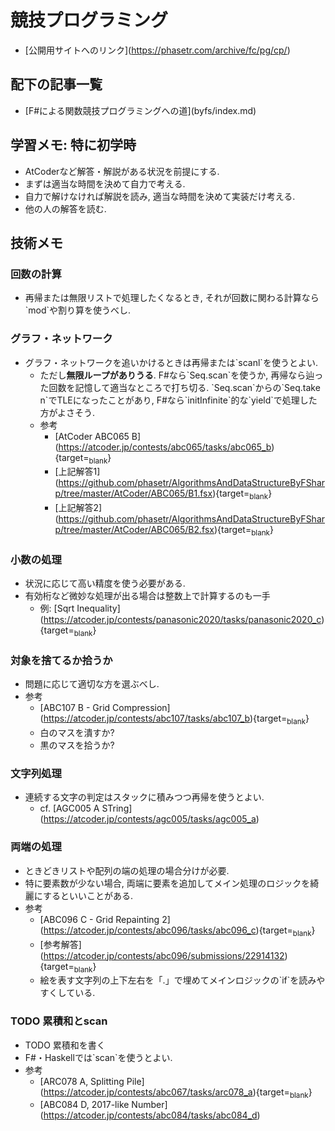 * 競技プログラミング
- [公開用サイトへのリンク](https://phasetr.com/archive/fc/pg/cp/)
** 配下の記事一覧
- [F#による関数競技プログラミングへの道](byfs/index.md)
** 学習メモ: 特に初学時
- AtCoderなど解答・解説がある状況を前提にする.
- まずは適当な時間を決めて自力で考える.
- 自力で解けなければ解説を読み, 適当な時間を決めて実装だけ考える.
- 他の人の解答を読む.
** 技術メモ
*** 回数の計算
- 再帰または無限リストで処理したくなるとき,
  それが回数に関わる計算なら`mod`や割り算を使うべし.
*** グラフ・ネットワーク
- グラフ・ネットワークを追いかけるときは再帰または`scanl`を使うとよい.
    - ただし**無限ループがありうる**.
      F#なら`Seq.scan`を使うか,
      再帰なら辿った回数を記憶して適当なところで打ち切る.
      `Seq.scan`からの`Seq.take n`でTLEになったことがあり,
      F#なら`initInfinite`的な`yield`で処理した方がよさそう.
    - 参考
        - [AtCoder ABC065 B](https://atcoder.jp/contests/abc065/tasks/abc065_b){target=_blank}
        - [上記解答1](https://github.com/phasetr/AlgorithmsAndDataStructureByFSharp/tree/master/AtCoder/ABC065/B1.fsx){target=_blank}
        - [上記解答2](https://github.com/phasetr/AlgorithmsAndDataStructureByFSharp/tree/master/AtCoder/ABC065/B2.fsx){target=_blank}
*** 小数の処理
- 状況に応じて高い精度を使う必要がある.
- 有効桁など微妙な処理が出る場合は整数上で計算するのも一手
    - 例: [Sqrt Inequality](https://atcoder.jp/contests/panasonic2020/tasks/panasonic2020_c){target=_blank}
*** 対象を捨てるか拾うか
- 問題に応じて適切な方を選ぶべし.
- 参考
    - [ABC107 B - Grid Compression](https://atcoder.jp/contests/abc107/tasks/abc107_b){target=_blank}
    - 白のマスを潰すか?
    - 黒のマスを拾うか?
*** 文字列処理
- 連続する文字の判定はスタックに積みつつ再帰を使うとよい.
    - cf. [AGC005 A STring](https://atcoder.jp/contests/agc005/tasks/agc005_a)
*** 両端の処理
- ときどきリストや配列の端の処理の場合分けが必要.
- 特に要素数が少ない場合, 両端に要素を追加してメイン処理のロジックを綺麗にするといいことがある.
- 参考
    - [ABC096 C - Grid Repainting 2](https://atcoder.jp/contests/abc096/tasks/abc096_c){target=_blank}
    - [参考解答](https://atcoder.jp/contests/abc096/submissions/22914132){target=_blank}
    - 絵を表す文字列の上下左右を「.」で埋めてメインロジックの`if`を読みやすくしている.
*** TODO 累積和とscan
- TODO 累積和を書く
- F#・Haskellでは`scan`を使うとよい.
- 参考
    - [ARC078 A, Splitting Pile](https://atcoder.jp/contests/abc067/tasks/arc078_a){target=_blank}
    - [ABC084 D, 2017-like Number](https://atcoder.jp/contests/abc084/tasks/abc084_d)
